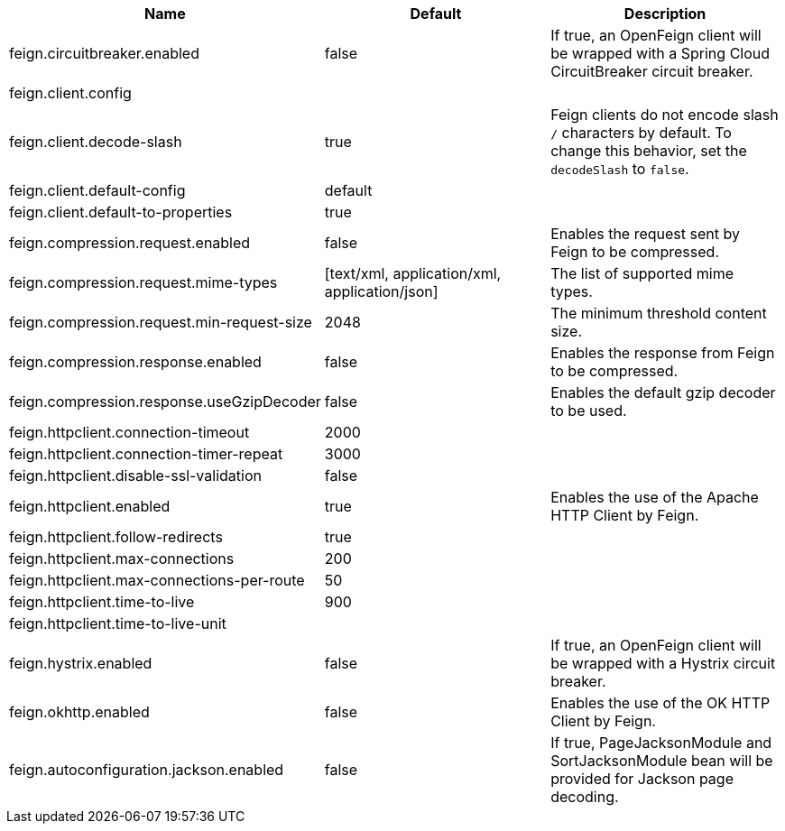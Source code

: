 |===
|Name | Default | Description

|feign.circuitbreaker.enabled | false | If true, an OpenFeign client will be wrapped with a Spring Cloud CircuitBreaker circuit breaker.
|feign.client.config |  | 
|feign.client.decode-slash | true | Feign clients do not encode slash `/` characters by default. To change this behavior, set the `decodeSlash` to `false`.
|feign.client.default-config | default | 
|feign.client.default-to-properties | true | 
|feign.compression.request.enabled | false | Enables the request sent by Feign to be compressed.
|feign.compression.request.mime-types | [text/xml, application/xml, application/json] | The list of supported mime types.
|feign.compression.request.min-request-size | 2048 | The minimum threshold content size.
|feign.compression.response.enabled | false | Enables the response from Feign to be compressed.
|feign.compression.response.useGzipDecoder | false | Enables the default gzip decoder to be used.
|feign.httpclient.connection-timeout | 2000 | 
|feign.httpclient.connection-timer-repeat | 3000 | 
|feign.httpclient.disable-ssl-validation | false | 
|feign.httpclient.enabled | true | Enables the use of the Apache HTTP Client by Feign.
|feign.httpclient.follow-redirects | true | 
|feign.httpclient.max-connections | 200 | 
|feign.httpclient.max-connections-per-route | 50 | 
|feign.httpclient.time-to-live | 900 | 
|feign.httpclient.time-to-live-unit |  | 
|feign.hystrix.enabled | false | If true, an OpenFeign client will be wrapped with a Hystrix circuit breaker.
|feign.okhttp.enabled | false | Enables the use of the OK HTTP Client by Feign.
|feign.autoconfiguration.jackson.enabled | false | If true, PageJacksonModule and SortJacksonModule bean will be provided for Jackson page decoding.
|===